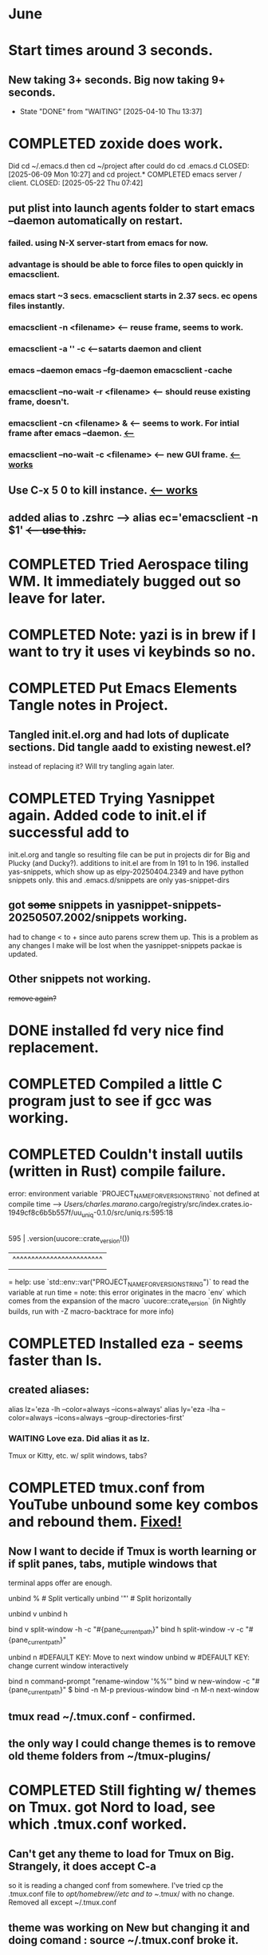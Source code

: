 * June
* Start times around 3 seconds.
** New taking 3+ seconds. Big now taking 9+ seconds.
- State "DONE"       from "WAITING"    [2025-04-10 Thu 13:37]
* COMPLETED zoxide does work.
Did cd ~/.emacs.d then cd ~/project after could do cd .emacs.d
CLOSED: [2025-06-09 Mon 10:27]
and cd project.* COMPLETED emacs server / client.
CLOSED: [2025-05-22 Thu 07:42]
** put plist into launch agents folder to start emacs --daemon automatically on restart.
*** failed. using N-X server-start from emacs for now.
*** advantage is should be able to force files to open quickly in emacsclient.
*** emacs start ~3 secs. emacsclient starts in 2.37 secs. ec opens files instantly.
*** emacsclient -n <filename>  <-- reuse frame, seems to work.
*** emacsclient -a '' -c <--satarts daemon and client
*** emacs --daemon   emacs --fg-daemon emacsclient -cache
*** emacsclient --no-wait -r <filename>   <-- should reuse existing frame, doesn't.
*** emacsclient -cn <filename> &  <-- seems to work. For intial frame after emacs --daemon. _<--_
*** emacsclient --no-wait -c <filename> <-- new GUI frame. _<--works_
** Use C-x 5 0 to kill instance. _<-- works_
**  added alias to .zshrc -->   alias ec='emacsclient -n $1' +<-- use this.+
* COMPLETED Tried Aerospace tiling WM. It immediately bugged out so leave for later.
CLOSED: [2025-06-09 Mon 10:27]
* COMPLETED Note: yazi is in brew if I want to try it uses vi keybinds so no.
CLOSED: [2025-06-19 Thu 09:13]
* COMPLETED Put Emacs Elements Tangle notes in Project.
CLOSED: [2025-06-09 Mon 10:27]
** Tangled init.el.org and had lots of duplicate sections. Did tangle aadd to existing newest.el?
instead of replacing it? Will try tangling again later.
* COMPLETED Trying Yasnippet again. Added code to init.el if successful add to
CLOSED: [2025-06-09 Mon 10:27]
init.el.org and tangle so resulting file can be put in projects dir for Big and Plucky (and Ducky?).
additions to init.el are from ln 191 to ln 196.
installed yas-snippets, which show up as elpy-20250404.2349 and have python snippets only.
this and .emacs.d/snippets are only yas-snippet-dirs
** got +some+ snippets in yasnippet-snippets-20250507.2002/snippets working.
had to change < to +  since auto parens screw them up. This is a problem as any changes
I make will be lost when the yasnippet-snippets packae is updated.
** Other snippets not working. 
+remove again?+
* DONE installed fd very nice find replacement.
CLOSED: [2025-06-19 Thu 08:22]
* COMPLETED Compiled a little C program just to see if gcc was working.
CLOSED: [2025-06-19 Thu 14:38]
* COMPLETED Couldn't install uutils (written in Rust) compile failure.
CLOSED: [2025-06-20 Fri 07:56]
error: environment variable `PROJECT_NAME_FOR_VERSION_STRING` not defined at compile time
   --> /Users/charles.marano/.cargo/registry/src/index.crates.io-1949cf8c6b5b557f/uu_uniq-0.1.0/src/uniq.rs:595:18
    |
595 |         .version(uucore::crate_version!())
    |                  ^^^^^^^^^^^^^^^^^^^^^^^^
    |
    = help: use `std::env::var("PROJECT_NAME_FOR_VERSION_STRING")` to read the variable at run time
    = note: this error originates in the macro `env` which comes from the expansion of the macro `uucore::crate_version` (in Nightly builds, run with -Z macro-backtrace for more info)

* COMPLETED Installed eza - seems faster than ls.
CLOSED: [2025-06-19 Thu 08:22]
** created aliases:
alias lz='eza -lh --color=always --icons=always'
alias ly='eza -lha --color=always --icons=always --group-directories-first'
*** WAITING Love eza. Did alias it as lz.
Tmux or Kitty, etc. w/ split windows, tabs?
* COMPLETED tmux.conf from YouTube unbound some key combos and rebound them. _Fixed!_
CLOSED: [2025-06-25 Wed 08:54]
** Now I want to decide if Tmux is worth learning or if split panes, tabs, mutiple windows that
terminal apps offer are enough.

unbind % # Split vertically
unbind '"' # Split horizontally

unbind v
unbind h

bind v split-window -h -c "#{pane_current_path}"
bind h split-window -v -c "#{pane_current_path}"

unbind n  #DEFAULT KEY: Move to next window
unbind w  #DEFAULT KEY: change current window interactively

bind n command-prompt "rename-window '%%'"
bind w new-window -c "#{pane_current_path}"
$
bind -n M-p previous-window
bind -n M-n next-window

** tmux read ~/.tmux.conf - confirmed.
** the only way I could change themes is to remove old theme folders from ~/tmux-plugins/ 
* COMPLETED Still fighting w/ themes on Tmux. got Nord to load, see which .tmux.conf worked.
CLOSED: [2025-06-26 Thu 09:46]
** Can't get any theme to load for Tmux on Big. Strangely, it does accept C-a
so it is reading a changed conf from somewhere. I've tried cp the .tmux.conf file to /opt/homebrew//etc and to
~/.tmux/ with no change. Removed all except ~/.tmux.conf
** theme was working on New but changing it and doing comand : source ~/.tmux.conf broke it.
** Okay, weird. Changing back to Nord Them worked on New.
** Running the command : source-file ~/.tmux.conf on Big put catppuccin theme in.
run '~/.tmux/plugins/catppuccin/tmux/catppuccin.tmux'     <-- added to ~/.tmux.conf
** Okay, so putting set -g @plugin "nordtheme/tmux'
then run ~/.tmux/plugins/tpm/tpm did the trick. Now have Nord theme on both Big and new.
** Next step: try powerline
* WAITING Doing Zsh Scripting.
** No good intros to zsh programming found so far.
** Debugging:
1. Call the script with the -x option. Example: zsh -x myscript.
2. Modify your scripts header to include -x. Example: #!/bin/zsh -x.
3. Turn on debugging in certain parts of your code. Example: #!/usr/bin/env zsh set - x.
** Completed into pdf: Scripting_Intro_Zsh.pdf
* WAITING Lisp programming.
** Tried kitty terminal.  It may be faster, not sure.
** Forn default, too small, editor vi, etc. Edited ~/.config/kitty/kitty.conf
** added kitty-themes to .config/kitty. Chose MaterialDark.
** set up kitty on Big. Different themes on each. New = Materialdark. Big is Tomorrow_Night_Eighties.
** kitten choose-fonts doesn't apper to work, doesn't modify kitty.conf3
** It writes a separate Kitty fonts section at THE END of kitty.conf
*** worked AFTER I gave kitty full disk access in Privacy & Security.
*** Which is better? Materialdark or Tomorrow_Night_Eighties?
*** currently using Tomorrow. May change back to Material.
** Trying WezTerm and Ghostty.
** WezTerm uses Lua to config and isn't hard. Colors look okay. Muted vs. ITerm2.
** Ghostty is supposed to be zero config but rquired some tweaks to config.
 is doing two line prompt but is throwing error in shell integration file.
error in /Applications//Ghostty.app//Contents/Resources/ghostty/shell-intergration/zsh//ghostty-integration line 317.
was able to remove zsh integration.
modified kitty.conf to remove 'are you sure' dialog when closing. Removing zsh integration was annoying.
* NEXT Terminal testing.
*** Changed Wezterm theme to MaterialDesignColors, trouble changing bg.
to 344449 <-- which is the color that the Material Design theme I d.l.'s for iTerm2 uses.
I did change Ghostty and Kitty themes on New to use that color for background. I term already uses it.
Speed?. <-- variable all show lag at some point.
icon size - Jetbrainsmono has larger icons. 
*** Changed all terms to 263238
this is from Martin Seeler's Material Design iTerm2 theme Material Design.
or 344449 depends on monitor.
*** Changed font on all from Hack Nerd Font to JetBrainsMono Nerd Font.
Gave larger padding (space between lines) and larger icons, which is nice. This is default on wezterm.
*** wezterm: config.window_close_confirmation = 'NeverPrompt'
now wezterm does not prompt 'Are you sure?' when quitting.
*** wezterm can't get rid of tab bar.
*** All terms on New seem to have trouble picking up changes at some point.
*** Ghostty on Big is not picking up changes to config. <-- wait, now it is. 
changed permissions to 666 sizing worked. Color seems fine on Big, not on new (moritor or app?)
** Ghostty on new not doing title, seems to not pick up config changes.
*** won't do path as title, even using same config as Big.
*** Kitty seems reliable. tweaked config.
Playing around with terminals, KItty, Ghost, Weterm. Don't like weterm's Lua for config.
Kitty seems useable. Ghosty may be nice but title issue on New, Big shows directory as title.
** bg colors really inconsistent between monitors.
** Ghostty threw garbage. Hmn...
